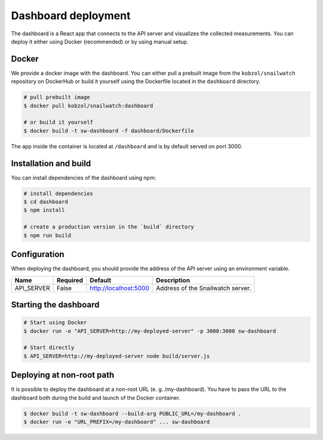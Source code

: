 Dashboard deployment
====================
The dashboard is a React app that connects to the API server and visualizes the collected measurements.
You can deploy it either using Docker (recommended) or by using manual setup.

Docker
------
We provide a docker image with the dashboard. You can either pull a prebuilt image from the ``kobzol/snailwatch``
repository on DockerHub or build it yourself using the Dockerfile located in the ``dashboard`` directory.

.. code-block:: bash

    # pull prebuilt image
    $ docker pull kobzol/snailwatch:dashboard

    # or build it yourself
    $ docker build -t sw-dashboard -f dashboard/Dockerfile

The app inside the container is located at ``/dashboard`` and is by default served on port 3000.


Installation and build
----------------------
You can install dependencies of the dashboard using npm:

.. code-block:: bash

    # install dependencies
    $ cd dashboard
    $ npm install

    # create a production version in the `build` directory
    $ npm run build

Configuration
-------------
When deploying the dashboard, you should provide the address of the API server
using an environment variable.

+----------------+------------+-----------------------+-------------------------------------+
| Name           | Required   | Default               | Description                         |
+================+============+=======================+=====================================+
| API_SERVER     | False      | http://localhost:5000 | Address of the Snailwatch server.   |
+----------------+------------+-----------------------+-------------------------------------+

Starting the dashboard
----------------------

.. code-block:: bash

    # Start using Docker
    $ docker run -e "API_SERVER=http://my-deployed-server" -p 3000:3000 sw-dashboard

    # Start directly
    $ API_SERVER=http://my-deployed-server node build/server.js

Deploying at non-root path
--------------------------
It is possible to deploy the dashboard at a non-root URL (e. g. /my-dashboard).
You have to pass the URL to the dashboard both during the build and launch
of the Docker container.

.. code-block:: bash

    $ docker build -t sw-dashboard --build-arg PUBLIC_URL=/my-dashboard .
    $ docker run -e "URL_PREFIX=/my-dashboard" ... sw-dashboard
